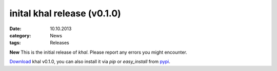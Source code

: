 inital khal release (v0.1.0)
============================
:date: 10.10.2013
:category: News
:tags: Releases


**New** This is the initial release of *khal*. Please report any errors you
might encounter.

Download_ khal v0.1.0, you can also install it via *pip* or *easy_install* from pypi_.

.. _Download: http://lostpackets.de/khal/downloads/khal-0.5.0.tar.gz
.. _pypi: https://pypi.python.org/pypi/khal/
